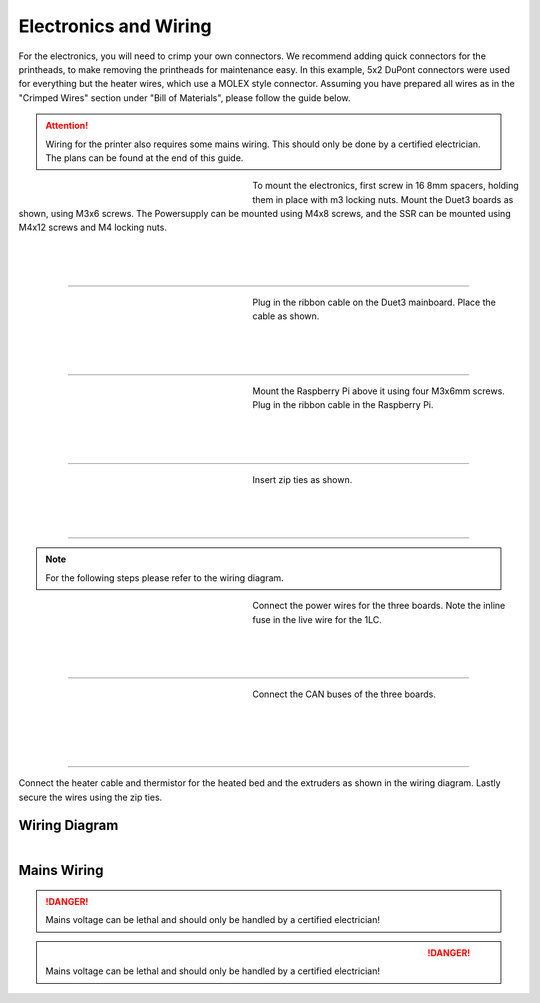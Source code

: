 ################################
Electronics and Wiring
################################


For the electronics, you will need to crimp your own connectors. We recommend adding quick connectors for the printheads, to make removing the printheads for maintenance easy. In this example, 5x2 DuPont connectors were used for everything but the heater wires, which use a MOLEX style connector. Assuming you have prepared all wires as in the "Crimped Wires" section under "Bill of Materials", please follow the guide below. 

.. Attention:: Wiring for the printer also requires some mains wiring. This should only be done by a certified electrician. The plans can be found at the end of this guide.

.. figure:: img/Elec1.jpg
   :figwidth: 320px
   :alt: Left floating image
   :align: left


| To mount the electronics, first screw in 16 8mm spacers, holding them in place with m3 locking nuts. Mount the Duet3 boards as shown, using M3x6 screws. The Powersupply can be mounted using M4x8 screws, and the SSR can be mounted using M4x12 screws and M4 locking nuts. 

| 

| 

| 

----------------------------

.. figure:: img/Elec2.jpg
   :figwidth: 320px
   :alt: Left floating image
   :align: left


| Plug in the ribbon cable on the Duet3 mainboard. Place the cable as shown. 

| 

| 

| 

----------------------------

.. figure:: img/Elec3.jpg
   :figwidth: 320px
   :alt: Left floating image
   :align: left


| Mount the Raspberry Pi above it using four M3x6mm screws. Plug in the ribbon cable in the Raspberry Pi.

| 

| 

| 

----------------------------

.. figure:: img/Elec4.jpg
   :figwidth: 320px
   :alt: Left floating image
   :align: left


| Insert zip ties as shown.

| 

| 

| 

----------------------------

.. Note:: For the following steps please refer to the wiring diagram.


.. figure:: img/Elec5.jpg
   :figwidth: 320px
   :alt: Left floating image
   :align: left


| Connect the power wires for the three boards. Note the inline fuse in the live wire for the 1LC. 

| 

| 

| 

----------------------------

.. figure:: img/Elec6.jpg
   :figwidth: 320px
   :alt: Left floating image
   :align: left


| Connect the CAN buses of the three boards.

|

| 

| 

| 

----------------------------

Connect the heater cable and thermistor for the heated bed and the extruders as shown in the wiring diagram. Lastly secure the wires using the zip ties.

Wiring Diagram
==============

.. figure:: img/Elec7.png
   :figwidth: 600px
   :alt: Left floating image
   :align: left
   
Mains Wiring
==============
   
.. DANGER:: Mains voltage can be lethal and should only be handled by a certified electrician!

.. figure:: img/Elec8.pdf
   :figwidth: 600px
   :alt: Left floating image
   :align: left

.. DANGER:: Mains voltage can be lethal and should only be handled by a certified electrician!
